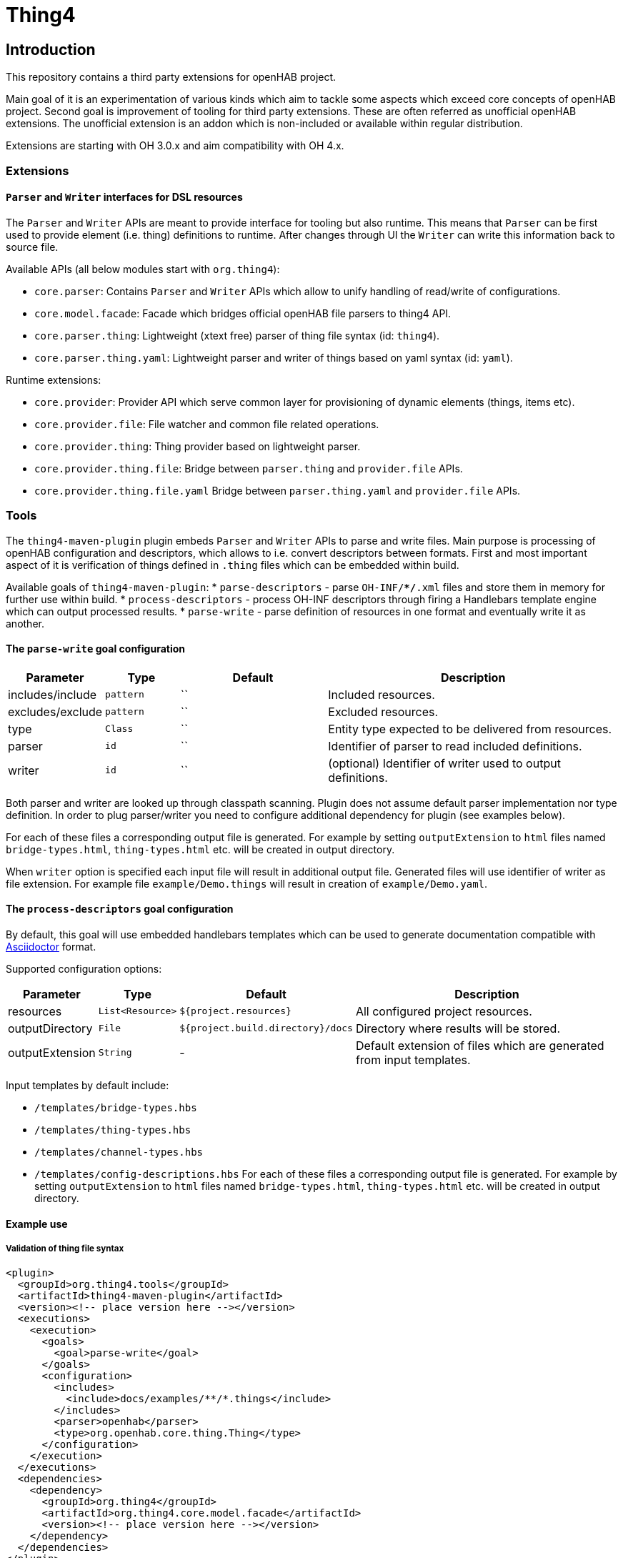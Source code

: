 = Thing4

== Introduction
This repository contains a third party extensions for openHAB project.

Main goal of it is an experimentation of various kinds which aim to tackle some aspects which exceed core concepts of openHAB project.
Second goal is improvement of tooling for third party extensions.
These are often referred as unofficial openHAB extensions.
The unofficial extension is an addon which is non-included or available within regular distribution.

Extensions are starting with OH 3.0.x and aim compatibility with OH 4.x.

=== Extensions

==== `Parser` and `Writer` interfaces for DSL resources

The `Parser` and `Writer` APIs are meant to provide interface for tooling but also runtime.
This means that `Parser` can be first used to provide element (i.e. thing) definitions to runtime.
After changes through UI the `Writer` can write this information back to source file.

Available APIs (all below modules start with `org.thing4`):

 * `core.parser`: Contains `Parser` and `Writer` APIs which allow to unify handling of read/write of configurations.
 * `core.model.facade`: Facade which bridges official openHAB file parsers to thing4 API.
 * `core.parser.thing`: Lightweight (xtext free) parser of thing file syntax (id: `thing4`).
 * `core.parser.thing.yaml`: Lightweight parser and writer of things based on yaml syntax (id: `yaml`).

Runtime extensions:

 * `core.provider`: Provider API which serve common layer for provisioning of dynamic elements (things, items etc).
 * `core.provider.file`: File watcher and common file related operations.
 * `core.provider.thing`: Thing provider based on lightweight parser.
 * `core.provider.thing.file`: Bridge between `parser.thing` and `provider.file` APIs.
 * `core.provider.thing.file.yaml` Bridge between `parser.thing.yaml` and `provider.file` APIs.

=== Tools
The `thing4-maven-plugin` plugin embeds `Parser` and `Writer` APIs to parse and write files.
Main purpose is processing of openHAB configuration and descriptors, which allows to i.e. convert descriptors between formats.
First and most important aspect of it is verification of things defined in `.thing` files which can be embedded within build.

Available goals of `thing4-maven-plugin`:
 * `parse-descriptors` - parse `OH-INF/**/*.xml` files and store them in memory for further use within build.
 * `process-descriptors` - process OH-INF descriptors through firing a Handlebars template engine which can output processed results.
 * `parse-write` - parse definition of resources in one format and eventually write it as another.


==== The `parse-write` goal configuration
[width="100%",cols="1,1,2,4"]
|===
|Parameter | Type | Default |Description

| includes/include | `pattern` | `` | Included resources.
| excludes/exclude | `pattern` | `` | Excluded resources.
| type   | `Class` | `` | Entity type expected to be delivered from resources.
| parser | `id`    | `` | Identifier of parser to read included definitions.
| writer | `id`    | `` | (optional) Identifier of writer used to output definitions.
|===

Both parser and writer are looked up through classpath scanning.
Plugin does not assume default parser implementation nor type definition.
In order to plug parser/writer you need to configure additional dependency for plugin (see examples below).

For each of these files a corresponding output file is generated.
For example by setting `outputExtension` to `html` files named `bridge-types.html`, `thing-types.html` etc. will be created in output directory.

When `writer` option is specified each input file will result in additional output file.
Generated files will use identifier of writer as file extension.
For example file `example/Demo.things` will result in creation of `example/Demo.yaml`.

==== The `process-descriptors` goal configuration
By default, this goal will use embedded handlebars templates which can be used to generate documentation compatible with https://asciidoctor.org/[Asciidoctor] format.

Supported configuration options:

[width="100%",cols="1,1,2,4"]
|===
|Parameter | Type | Default |Description

| resources | `List<Resource>` | `${project.resources}` | All configured project resources.
| outputDirectory | `File` | `${project.build.directory}/docs` | Directory where results will be stored.
| outputExtension | `String` | - | Default extension of files which are generated from input templates.
|===

Input templates by default include:

- `/templates/bridge-types.hbs`
- `/templates/thing-types.hbs`
- `/templates/channel-types.hbs`
- `/templates/config-descriptions.hbs`
For each of these files a corresponding output file is generated.
For example by setting `outputExtension` to `html` files named `bridge-types.html`, `thing-types.html` etc. will be created in output directory.

==== Example use

===== Validation of thing file syntax
[source,xml]
----
<plugin>
  <groupId>org.thing4.tools</groupId>
  <artifactId>thing4-maven-plugin</artifactId>
  <version><!-- place version here --></version>
  <executions>
    <execution>
      <goals>
        <goal>parse-write</goal>
      </goals>
      <configuration>
        <includes>
          <include>docs/examples/**/*.things</include>
        </includes>
        <parser>openhab</parser>
        <type>org.openhab.core.thing.Thing</type>
      </configuration>
    </execution>
  </executions>
  <dependencies>
    <dependency>
      <groupId>org.thing4</groupId>
      <artifactId>org.thing4.core.model.facade</artifactId>
      <version><!-- place version here --></version>
    </dependency>
  </dependencies>
</plugin>
----
In above example the `docs/examples/**/*.things` files will be passed to parse `org.openhab.core.thing.Thing` definitions.
Parameters `parser` and `type` point which parser implementation to use and which entity to parse.

===== Automatically rewrite thing file to yaml format.
[source,xml]
----
<plugin>
  <groupId>org.thing4.tools</groupId>
  <artifactId>thing4-maven-plugin</artifactId>
  <version><!-- place version here --></version>
  <executions>
    <execution>
      <goals>
        <goal>parse-write</goal>
      </goals>
      <configuration>
        <includes>
          <include>docs/examples/**/*.things</include>
        </includes>
        <parser>openhab</parser>
        <writer>yaml</writer>
        <type>org.openhab.core.thing.Thing</type>
      </configuration>
    </execution>
  </executions>
  <dependencies>
    <dependency>
      <groupId>org.thing4</groupId>
      <artifactId>org.thing4.core.model.facade</artifactId>
      <version><!-- place version here --></version>
    </dependency>
    <dependency>
      <groupId>org.thing4</groupId>
      <artifactId>org.thing4.core.parser.thing.yaml</artifactId>
      <version><!-- place version here --></version>
    </dependency>
  </dependencies>
</plugin>
----
Configuration is exactly the same as earlier, however this time we specify additionally `write=yaml`.
Agan, because writer is looked up through classpath scan we have to add second dependency - a `parser.thing.yaml`.

===== Generate documentation
[source,xml]
----
<plugin>
  <groupId>org.thing4.tools</groupId>
  <artifactId>thing4-maven-plugin</artifactId>
  <version><!-- place version here --></version>
  <executions>
    <execution>
      <goals>
        <goal>process-descriptors</goal>
      </goals>
      <configuration>
        <outputExtension>adoc</outputExtension>
      </configuration>
    </execution>
  </executions>
</plugin>
----
The processing will look for `OH-INF/thing/*.xml`, `OH-INF/config/*.xml` elements.
Based on these it will output:

. bridge-types
. thing-types
. config descriptions
. channel-types

Templates of these can be overriden by expansion of plugin classpath.
Default templates are loaded from `/templates/` location using area name i.e. `thing-types.hbs`, `config-descriptions.hbs`.